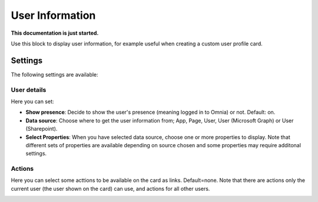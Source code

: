 User Information
================================================

**This documentation is just started.**

Use this block to display user information, for example useful when creating a custom user profile card.

Settings
**************
The following settings are available:

.. image:: user-information-settings.png

User details
-------------
Here you can set:

.. image:: user-information-settings-details.png

+ **Show presence**: Decide to show the user's presence (meaning logged in to Omnia) or not. Default: on.
+ **Data source**: Choose where to get the user information from; App, Page, User, User (Microsoft Graph) or User (Sharepoint).
+ **Select Properties**: When you have selected data source, choose one or more properties to display. Note that different sets of properties are available depending on source chosen and some properties may require additonal settings.

Actions
--------
Here you can select some acttions to be available on the card as links. Default=none. Note that there are actions only the current user (the user shown on the card) can use, and actions for all other users. 

.. image:: user-information-settings-details.png

